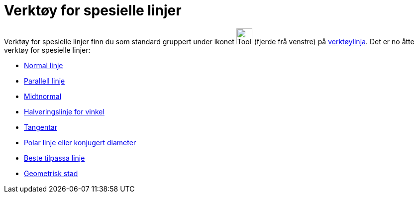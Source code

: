 = Verktøy for spesielle linjer
:page-en: tools/Special_Line_Tools
ifdef::env-github[:imagesdir: /nn/modules/ROOT/assets/images]

Verktøy for spesielle linjer finn du som standard gruppert under ikonet image:Tool_Perpendicular_Line.gif[Tool
Perpendicular Line.gif,width=32,height=32] (fjerde frå venstre) på xref:/Verktøylinje.adoc[verktøylinja]. Det er no åtte
verktøy for spesielle linjer:

* xref:/tools/Normal_linje.adoc[Normal linje]
* xref:/tools/Parallell_linje.adoc[Parallell linje]
* xref:/tools/Midtnormal.adoc[Midtnormal]
* xref:/tools/Halveringslinje_for_vinkel.adoc[Halveringslinje for vinkel]
* xref:/tools/Tangentar.adoc[Tangentar]
* xref:/tools/Polar_linje_eller_konjugert_diameter.adoc[Polar linje eller konjugert diameter]
* xref:/tools/Beste_tilpassa_linje.adoc[Beste tilpassa linje]
* xref:/tools/Geometrisk_stad.adoc[Geometrisk stad]
